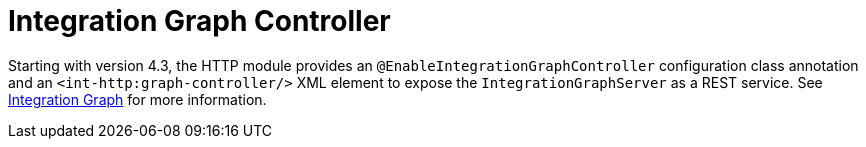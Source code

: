 [[int-graph-controller]]
= Integration Graph Controller

Starting with version 4.3, the HTTP module provides an `@EnableIntegrationGraphController` configuration class annotation and an `<int-http:graph-controller/>` XML element to expose the `IntegrationGraphServer` as a REST service.
See <<./graph.adoc#integration-graph,Integration Graph>> for more information.

